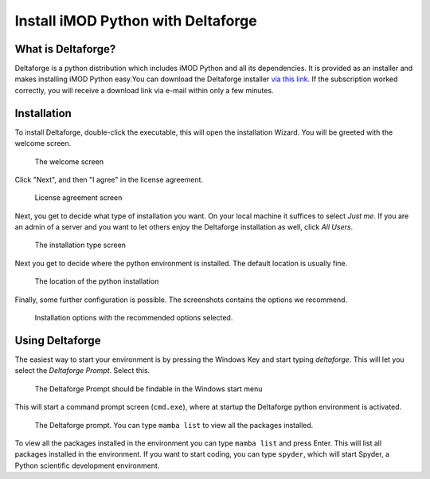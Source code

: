 .. _deltaforge-install:

***********************************
Install iMOD Python with Deltaforge
***********************************

What is Deltaforge?
-------------------

Deltaforge is a python distribution which includes iMOD Python and all its
dependencies. It is provided as an installer and makes installing iMOD Python
easy.You can download the Deltaforge installer 
`via this link <https://download.deltares.nl/en/download/imod-suite/>`_.
If the subscription worked correctly, 
you will receive a download link via e-mail within only a few minutes.

Installation
------------

To install Deltaforge, double-click the executable, this will open the
installation Wizard. You will be greeted with the welcome screen.

.. figure:: screenshots/deltaforge/1_welcome_screen.png

   The welcome screen

Click "Next", and then "I agree" in the license agreement.

.. figure:: screenshots/deltaforge/2_license.png

   License agreement screen

Next, you get to decide what type of installation you want. On your local
machine it suffices to select `Just me`. If you are an admin of a server and you
want to let others enjoy the Deltaforge installation as well, click `All Users`.

.. figure:: screenshots/deltaforge/3_installation_type.png

   The installation type screen

Next you get to decide where the python environment is installed.
The default location is usually fine.

.. figure:: screenshots/deltaforge/4_install_location.png

   The location of the python installation

Finally, some further configuration is possible. The screenshots contains the
options we recommend.

.. figure:: screenshots/deltaforge/5_installation_options.png

   Installation options with the recommended options selected.

Using Deltaforge
----------------

The easiest way to start your environment is by pressing the Windows Key and
start typing `deltaforge`. This will let you select the `Deltaforge Prompt`.
Select this.

.. figure:: screenshots/deltaforge/6_deltaforge_start_menu.png

   The Deltaforge Prompt should be findable in the Windows start menu

This will start a command prompt screen (``cmd.exe``), where at startup the
Deltaforge python environment is activated. 

.. figure:: screenshots/deltaforge/7_deltaforge_prompt.png

    The Deltaforge prompt. You can type ``mamba list`` to view all the packages
    installed.

To view all the packages installed in the environment you can type ``mamba
list`` and press Enter. This will list all packages installed in the
environment. If you want to start coding, you can type ``spyder``, which will
start Spyder, a Python scientific development environment.